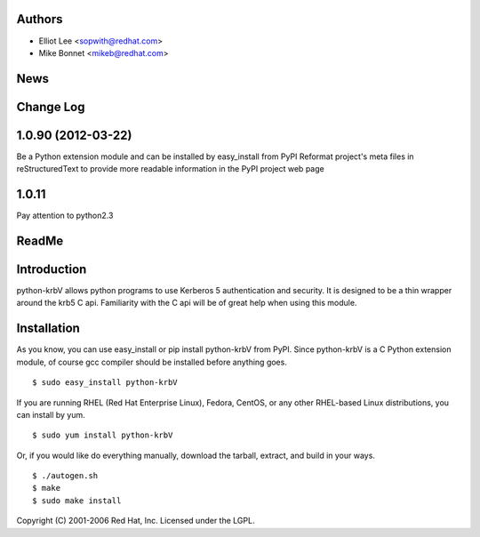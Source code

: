 Authors
=======

- Elliot Lee <sopwith@redhat.com>
- Mike Bonnet <mikeb@redhat.com>


News
====



Change Log
==========

1.0.90 (2012-03-22)
===================

Be a Python extension module and can be installed by easy_install from PyPI
Reformat project's meta files in reStructuredText to provide more readable
information in the PyPI project web page

1.0.11
======

Pay attention to python2.3


ReadMe
=======

Introduction
============

python-krbV allows python programs to use Kerberos 5 authentication and
security. It is designed to be a thin wrapper around the krb5 C api. Familiarity
with the C api will be of great help when using this module. 

Installation
============

As you know, you can use easy_install or pip install python-krbV from PyPI.
Since python-krbV is a C Python extension module, of course gcc compiler should
be installed before anything goes.

::

    $ sudo easy_install python-krbV

If you are running RHEL (Red Hat Enterprise Linux), Fedora, CentOS, or any
other RHEL-based Linux distributions, you can install by yum.

::

    $ sudo yum install python-krbV

Or, if you would like do everything manually, download the tarball, extract,
and build in your ways.

::

    $ ./autogen.sh
    $ make
    $ sudo make install

Copyright (C) 2001-2006 Red Hat, Inc.
Licensed under the LGPL.



